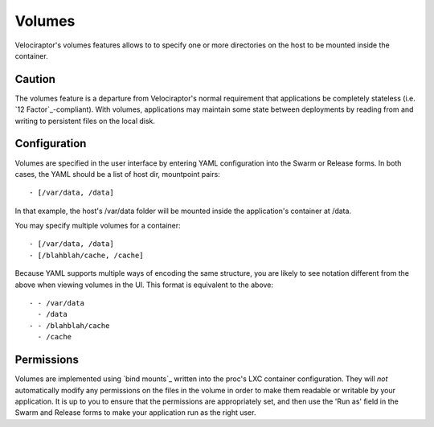 Volumes
=======

Velociraptor's volumes features allows to to specify one or more directories on
the host to be mounted inside the container.  

Caution
~~~~~~~~

The volumes feature is a departure from Velociraptor's normal requirement that
applications be completely stateless (i.e. `12 Factor`_-compliant).  With
volumes, applications may maintain some state between deployments by reading
from and writing to persistent files on the local disk.

Configuration
~~~~~~~~~~~~~

Volumes are specified in the user interface by entering YAML configuration into
the Swarm or Release forms.  In both cases, the YAML should be a list of host
dir, mountpoint pairs::

 - [/var/data, /data]

In that example, the host's /var/data folder will be mounted inside the
application's container at /data.

You may specify multiple volumes for a container::

 - [/var/data, /data]
 - [/blahblah/cache, /cache]

Because YAML supports multiple ways of encoding the same structure, you are
likely to see notation different from the above when viewing volumes in the UI.
This format is equivalent to the above::

 - - /var/data
   - /data
 - - /blahblah/cache
   - /cache

Permissions
~~~~~~~~~~~

Volumes are implemented using `bind mounts`_ written into the proc's LXC
container configuration.  They will *not* automatically modify any permissions on
the files in the volume in order to make them readable or writable by your
application.  It is up to you to ensure that the permissions are appropriately
set, and then use the 'Run as' field in the Swarm and Release forms to make
your application run as the right user.

.. 12 Factor: http://12factor.net/
.. bind mounts: http://docs.1h.com/Bind_mounts
